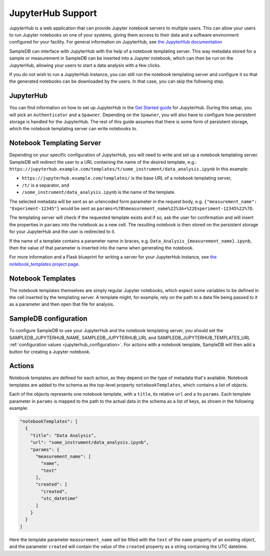 .. _jupyterhub_support:

JupyterHub Support
==================

JupyterHub is a web application that can provide Jupyter notebook servers to multiple users. This can allow your users to run Jupyter notebooks on one of your systems, giving them access to their data and a software environment configured for your facility. For general information on JupyterHub, see `the JupyterHub documentation <https://jupyterhub.readthedocs.io/>`_

SampleDB can interface with JupyterHub with the help of a notebook templating server. This way metadata stored for a sample or measurement in SampleDB can be inserted into a Jupyter notebook, which can then be run on the JupyterHub, allowing your users to start a data analysis with a few clicks.

If you do not wish to run a JupyterHub instance, you can still run the notebook templating server and configure it so that the generated notebooks can be downloaded by the users. In that case, you can skip the following step.

JupyterHub
----------

You can find information on how to set up JupyterHub in the `Get Started guide <https://jupyterhub.readthedocs.io/en/stable/getting-started/index.html>`_ for JupyterHub. During this setup, you will pick an ``Authenticator`` and a ``Spawner``. Depending on the ``Spawner``, you will also have to configure how persistent storage is handled for the JupyterHub. The rest of this guide assumes that there is some form of persistent storage, which the notebook templating server can write notebooks to.

Notebook Templating Server
--------------------------

Depending on your specific configuration of JupyterHub, you will need to write and set up a notebook templating server. SampleDB will redirect the user to a URL containing the name of the desired template, e.g.: ``https://jupyterhub.example.com/templates/t/some_instrument/data_analysis.ipynb`` In this example:

- ``https://jupyterhub.example.com/templates/`` is the base URL of a notebook templating server,
- ``/t/`` is a separator, and
- ``/some_instrument/data_analysis.ipynb`` is the name of the template.

The selected metadata will be sent as an urlencoded form parameter in the request body, e.g. ``{"measurement_name": "Experiment-12345"}`` would be sent as ``params=%7B%measurement_name%22%3A+%22Experiment-12345%22%7D``.

The templating server will check if the requested template exists and if so, ask the user for confirmation and will insert the properties in ``params`` into the notebook as a new cell. The resulting notebook is then stored on the persistent storage for your JupyterHub and the user is redirected to it.

If the name of a template contains a parameter name in braces, e.g. ``Data_Analysis_{measurement_name}.ipynb``, then the value of that parameter is inserted into the name when generating the notebook.

For more information and a Flask blueprint for writing a server for your JupyterHub instance, see `the notebook_templates project page <https://github.com/sciapp/notebook_templates>`_.

Notebook Templates
------------------

The notebook templates themselves are simply regular Jupyter notebooks, which expect some variables to be defined in the cell inserted by the templating server. A template might, for example, rely on the path to a data file being passed to it as a parameter and then open that file for analysis.

SampleDB configuration
----------------------

To configure SampleDB to use your JupyterHub and the notebook templating server, you should set the SAMPLEDB_JUPYTERHUB_NAME, SAMPLEDB_JUPYTERHUB_URL and SAMPLEDB_JUPYTERHUB_TEMPLATES_URL :ref:`configuration values <jupyterhub_configuration>`. For actions with a notebook template, SampleDB will then add a button for creating a Jupyter notebook.

Actions
-------

Notebook templates are defined for each action, as they depend on the type of metadata that's available. Notebook templates are added to the schema as the top-level property ``notebookTemplates``, which contains a list of objects.

Each of the objects represents one notebook template, with a ``title``, its relative ``url`` and a its ``params``. Each template parameter in ``params`` is mapped to the path to the actual data in the schema as a list of keys, as shown in the following example:

.. code-block:: javascript

    "notebookTemplates": [
      {
        "title": "Data Analysis",
        "url": "some_instrument/data_analysis.ipynb",
        "params": {
          "measurement_name": [
            "name",
            "text"
          ],
          "created": [
            "created",
            "utc_datetime"
          ]
        }
      }
    ]

Here the template parameter ``measurement_name`` will be filled with the ``text`` of the ``name`` property of an existing object, and the parameter ``created`` will contain the value of the ``created`` property as a string containing the UTC datetime.

